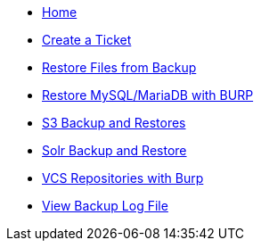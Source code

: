 * xref:index.adoc[Home]

* xref:create_ticket.adoc[Create a Ticket]
* xref:restore_from_backup.adoc[Restore Files from Backup]
* xref:restore_mysql_burp.adoc[Restore MySQL/MariaDB with BURP]
* xref:s3_backup_restores.adoc[S3 Backup and Restores]
* xref:solr_backup_restore.adoc[Solr Backup and Restore]
* xref:vcs_repos_burp.adoc[VCS Repositories with Burp]
* xref:view_backup_log_file.adoc[View Backup Log File]
